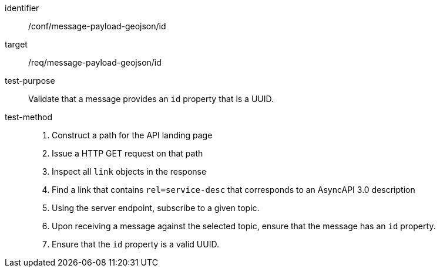 [abstract_test]
====
[%metadata]
identifier:: /conf/message-payload-geojson/id
target:: /req/message-payload-geojson/id
test-purpose:: Validate that a message provides an `id` property that is a UUID.
test-method::
+
--
1. Construct a path for the API landing page
2. Issue a HTTP GET request on that path
3. Inspect all `+link+` objects in the response
4. Find a link that contains `+rel=service-desc+` that corresponds to an AsyncAPI 3.0 description
5. Using the server endpoint, subscribe to a given topic.
6. Upon receiving a message against the selected topic, ensure that the message has an `id` property.
7. Ensure that the `id` property is a valid UUID.
--
====
